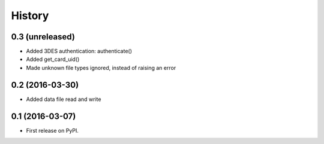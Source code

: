 =======
History
=======

0.3 (unreleased)
----------------

- Added 3DES authentication: authenticate()

- Added get_card_uid()

- Made unknown file types ignored, instead of raising an error


0.2 (2016-03-30)
----------------

- Added data file read and write


0.1 (2016-03-07)
----------------

* First release on PyPI.

